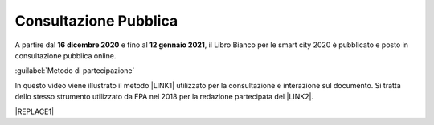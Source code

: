 
.. _h162e131ca3b5b6f473e1419587b7024:

Consultazione Pubblica 
#######################

A partire dal \ |STYLE0|\  e fino al \ |STYLE1|\ , il Libro Bianco per le smart city 2020 è pubblicato e posto in consultazione pubblica online.

:guilabel:`Metodo di partecipazione`

In questo video viene illustrato il metodo \ |LINK1|\  utilizzato per la consultazione e interazione sul documento. Si tratta dello stesso strumento utilizzato da FPA nel 2018 per la redazione partecipata del \ |LINK2|\ .

|REPLACE1|


.. bottom of content


.. |STYLE0| replace:: **16  dicembre 2020**

.. |STYLE1| replace:: **12 gennaio 2021**


.. |REPLACE1| raw:: html

    <iframe width="100%" height="500" src="https://www.youtube.com/embed/xO5o7X3-j8E" frameborder="0" allow="autoplay; encrypted-media" allowfullscreen></iframe>
    Breve video illustrativo

.. |LINK1| raw:: html

    <a href="https://web.hypothes.is/" target="_blank">Hypotes.is</a>

.. |LINK2| raw:: html

    <a href="https://librobianco-innovazione-pa2018-final.readthedocs.io/it/latest/" target="_blank">Libro Bianco sull'innovazione</a>

